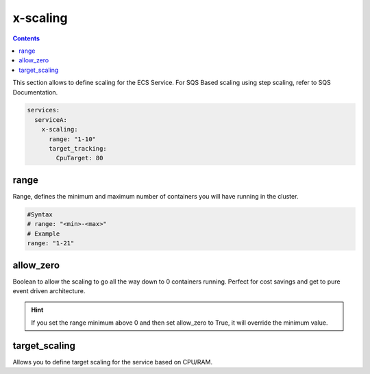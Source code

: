 ﻿.. _ecs_composex_scaling_syntax_reference:

=========
x-scaling
=========

.. contents::

This section allows to define scaling for the ECS Service.
For SQS Based scaling using step scaling, refer to SQS Documentation.

.. code-block:: yaml

    services:
      serviceA:
        x-scaling:
          range: "1-10"
          target_tracking:
            CpuTarget: 80

range
=====

Range, defines the minimum and maximum number of containers you will have running in the cluster.

.. code-block:: yaml

    #Syntax
    # range: "<min>-<max>"
    # Example
    range: "1-21"


allow_zero
==========

Boolean to allow the scaling to go all the way down to 0 containers running. Perfect for cost savings and get to pure
event driven architecture.

.. hint::

    If you set the range minimum above 0 and then set allow_zero to True, it will override the minimum value.

.. _xscaling_target_scaling_syntax_refernece:

target_scaling
==============

Allows you to define target scaling for the service based on CPU/RAM.

.. code-block:: yaml
    :caption: target scaling syntax reference


    x-scaling:
      range: "1-10"
      target_scaling:
        CpuTarget: int (will be casted to float)
        MemoryTarget: int (will be casted to float)
        ScaleInCooldown: int (ie. 60)
        ScaleOutCooldown: int (ie. 60)
        DisableScaleIn: boolean (True/False)
